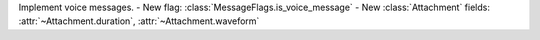 Implement voice messages.
- New flag: :class:`MessageFlags.is_voice_message`
- New :class:`Attachment` fields: :attr:`~Attachment.duration`, :attr:`~Attachment.waveform`
